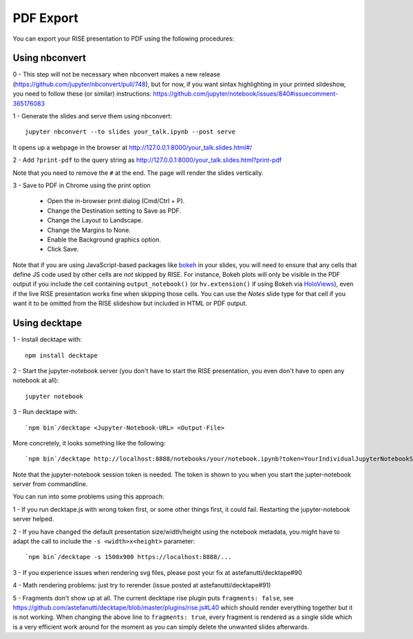 PDF Export
==========

You can export your RISE presentation to PDF using the following procedures:

Using nbconvert
---------------

0 - This step will not be necessary when nbconvert makes a new release
(https://github.com/jupyter/nbconvert/pull/748), but for now,
if you want sintax highlighting in your printed slideshow, you need to follow these (or similar) instructions:
https://github.com/jupyter/notebook/issues/840#issuecomment-365176083

1 - Generate the slides and serve them using nbconvert::

 jupyter nbconvert --to slides your_talk.ipynb --post serve

It opens up a webpage in the browser at http://127.0.0.1:8000/your_talk.slides.html#/

2 - Add ``?print-pdf`` to the query string as http://127.0.0.1:8000/your_talk.slides.html?print-pdf

Note that you need to remove the ``#`` at the end. The page will render the slides vertically.

3 - Save to PDF in Chrome using the print option

  + Open the in-browser print dialog (Cmd/Ctrl + P).
  + Change the Destination setting to Save as PDF.
  + Change the Layout to Landscape.
  + Change the Margins to None.
  + Enable the Background graphics option.
  + Click Save.

Note that if you are using JavaScript-based packages like bokeh_ in
your slides, you will need to ensure that any cells that define JS
code used by other cells are *not* skipped by RISE.  For instance,
Bokeh plots will only be visible in the PDF output if you include the
cell containing ``output_notebook()`` (or ``hv.extension()`` if using
Bokeh via HoloViews_), even if the live RISE presentation works fine
when skipping those cells. You can use the `Notes` slide type for that
cell if you want it to be omitted from the RISE slideshow but included
in HTML or PDF output.

.. _bokeh: http://bokeh.pydata.org
.. _HoloViews: http://holoviews.org

Using decktape
--------------

1 - Install decktape with::

  npm install decktape

2 - Start the jupyter-notebook server (you don't have to start the RISE presentation, you even don't have to open any notebook at all)::

  jupyter notebook

3 - Run decktape with::

  `npm bin`/decktape <Jupyter-Notebook-URL> <Output-File>

More concretely, it looks something like the following::

  `npm bin`/decktape http://localhost:8888/notebooks/your/notebook.ipynb?token=YourIndividualJupyterNotebookSessionToken /path/to/outputfile.pdf

Note that the jupyter-notebook session token is needed. The token is shown to you when you start the jupter-notebook server from commandline.

You can run into some problems using this approach:

1 - If you run decktape.js with wrong token first, or some other things first, it could fail. Restarting the jupyter-notebook server helped.

2 - If you have changed the default presentation size/width/height using the notebook metadata, you might have to adapt the call to include the ``-s <width>x<height>`` parameter::

  `npm bin`/decktape -s 1500x900 https://localhost:8888/...

3 - If you experience issues when rendering svg files, please post your fix at astefanutti/decktape#90

4 - Math rendering problems: just try to rerender (issue posted at astefanutti/decktape#91)

5 - Fragments don't show up at all. The current decktape rise plugin puts ``fragments: false``,
see https://github.com/astefanutti/decktape/blob/master/plugins/rise.js#L40 which should render everything together but it is not working.
When changing the above line to ``fragments: true``, every fragment is rendered as a single slide which is a very efficient work around for the moment
as you can simply delete the unwanted slides afterwards.

